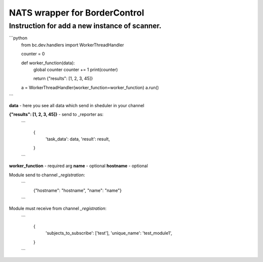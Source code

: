 NATS wrapper for BorderControl
==========================================

----------------------------------------------------
Instruction for add a new instance of scanner.
----------------------------------------------------

```python
    from bc.dev.handlers import WorkerThreadHandler

    counter = 0

    def worker_function(data):
        global counter
        counter += 1
        print(counter)

        return {"results": [1, 2, 3, 45]}


    a = WorkerThreadHandler(worker_function=worker_function)
    a.run()
```

**data** - here you see all data which send in sheduler in your channel

**{"results": [1, 2, 3, 45]}** - send to _reporter as:
    ```
        {
            'task_data': data,
            'result': result,
        }
    ```

**worker_function** - required arg
**name** - optional
**hostname** - optional

Module send to channel `_registration`:
    ```
        {"hostname": "hostname", "name": "name"}
    ```

Module must receive from channel `_registration`:
    ```
        {
            'subjects_to_subscribe': ['test'],
            'unique_name': 'test_module1',
        }
    ```
